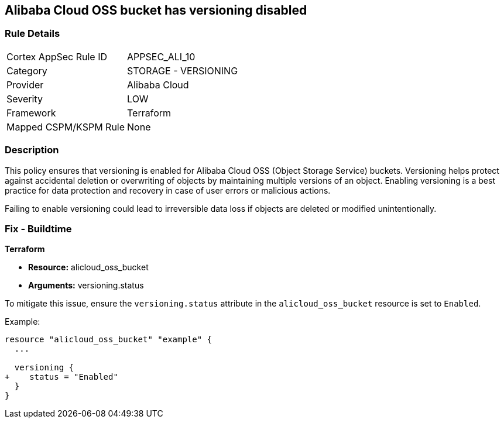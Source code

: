 == Alibaba Cloud OSS bucket has versioning disabled


=== Rule Details

[cols="1,2"]
|===
|Cortex AppSec Rule ID |APPSEC_ALI_10
|Category |STORAGE - VERSIONING
|Provider |Alibaba Cloud
|Severity |LOW
|Framework |Terraform
|Mapped CSPM/KSPM Rule |None
|===


=== Description


This policy ensures that versioning is enabled for Alibaba Cloud OSS (Object Storage Service) buckets. Versioning helps protect against accidental deletion or overwriting of objects by maintaining multiple versions of an object. Enabling versioning is a best practice for data protection and recovery in case of user errors or malicious actions.

Failing to enable versioning could lead to irreversible data loss if objects are deleted or modified unintentionally.

=== Fix - Buildtime


*Terraform* 

* *Resource:* alicloud_oss_bucket
* *Arguments:* versioning.status

To mitigate this issue, ensure the `versioning.status` attribute in the `alicloud_oss_bucket` resource is set to `Enabled`.

Example:

[source,go]
----
resource "alicloud_oss_bucket" "example" {
  ...

  versioning {
+    status = "Enabled"
  }
}
----
